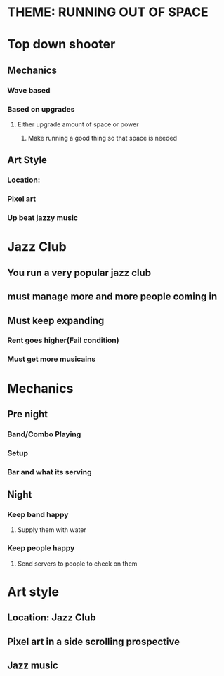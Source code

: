 * THEME: RUNNING OUT OF SPACE

* Top down shooter
** Mechanics
*** Wave based
*** Based on upgrades
**** Either upgrade amount of space or power
***** Make running a good thing so that space is needed
** Art Style
*** Location: 
*** Pixel art
*** Up beat jazzy music


* Jazz Club
** You run a very popular jazz club
** must manage more and more people coming in
** Must keep expanding
*** Rent goes higher(Fail condition)
*** Must get more musicains
  
* Mechanics
** Pre night
*** Band/Combo Playing
*** Setup
*** Bar and what its serving
** Night
*** Keep band happy
**** Supply them with water
*** Keep people happy
**** Send servers to people to check on them
 
* Art style
** Location: Jazz Club
** Pixel art in a side scrolling prospective
** Jazz music
